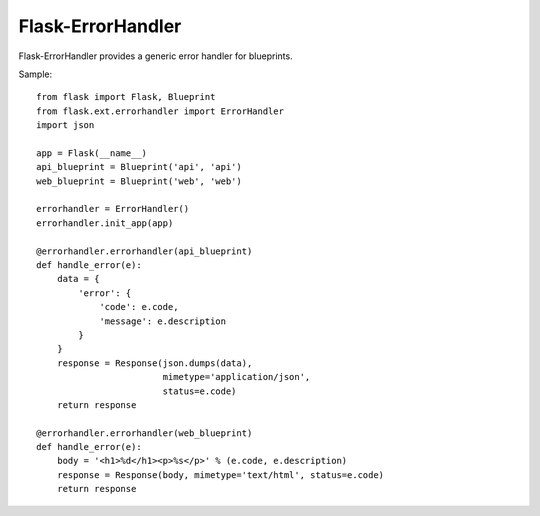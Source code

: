 Flask-ErrorHandler
==================

Flask-ErrorHandler provides a generic error handler for blueprints.

Sample::

    from flask import Flask, Blueprint
    from flask.ext.errorhandler import ErrorHandler
    import json

    app = Flask(__name__)
    api_blueprint = Blueprint('api', 'api')
    web_blueprint = Blueprint('web', 'web')

    errorhandler = ErrorHandler()
    errorhandler.init_app(app)

    @errorhandler.errorhandler(api_blueprint)
    def handle_error(e):
        data = {
            'error': {
                'code': e.code,
                'message': e.description
            }
        }
        response = Response(json.dumps(data),
                            mimetype='application/json',
                            status=e.code)
        return response

    @errorhandler.errorhandler(web_blueprint)
    def handle_error(e):
        body = '<h1>%d</h1><p>%s</p>' % (e.code, e.description)
        response = Response(body, mimetype='text/html', status=e.code)
        return response




